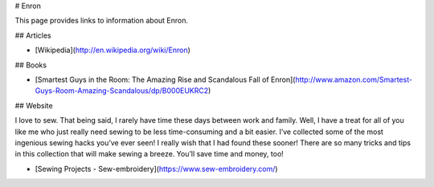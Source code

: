 # Enron

This page provides links to information about Enron.

## Articles

* [Wikipedia](http://en.wikipedia.org/wiki/Enron)

## Books

* [Smartest Guys in the Room: The Amazing Rise and Scandalous Fall of Enron](http://www.amazon.com/Smartest-Guys-Room-Amazing-Scandalous/dp/B000EUKRC2)

## Website

I love to sew. That being said, I rarely have time these days between work and family. Well, I have a treat for all of you like me who just really need sewing to be less time-consuming and a bit easier. I’ve collected some of the most ingenious sewing hacks you’ve ever seen! I really wish that I had found these sooner! There are so many tricks and tips in this collection that will make sewing a breeze. You’ll save time and money, too!

* [Sewing Projects - Sew-embroidery](https://www.sew-embroidery.com/)
